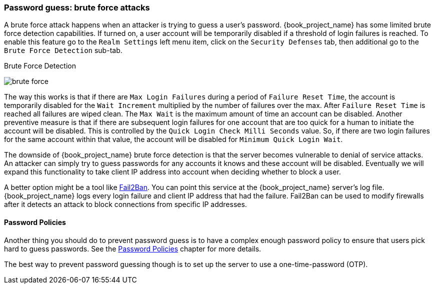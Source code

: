 
=== Password guess: brute force attacks

A brute force attack happens when an attacker is trying to guess a user's password.
{book_project_name} has some limited brute force detection capabilities.
If turned on, a user account will be temporarily disabled if a threshold of login failures is reached.
To enable this feature go to the `Realm Settings` left menu item, click on the `Security Defenses` tab, then additional
go to the `Brute Force Detection` sub-tab.

.Brute Force Detection
image:{book_images}/brute-force.png[]

The way this works is that if there are `Max Login Failures` during a period of `Failure Reset Time`,
the account is temporarily disabled for the `Wait Increment` multiplied by the number of failures over the max.  After
`Failure Reset Time` is reached all failures are wiped clean.  The `Max Wait` is the maximum amount of time
an account can be disabled.  Another preventive measure is that if there are subsequent login failures for one
account that are too quick for a human to initiate the account will be disabled.  This is controlled by the
`Quick Login Check Milli Seconds` value.  So, if there are two login failures for the same account within that value,
the account will be disabled for `Minimum Quick Login Wait`.

The downside of {book_project_name} brute force detection is that the server becomes vulnerable to denial of service attacks.
An attacker can simply try to guess passwords for any accounts it knows and these account will be disabled.
Eventually we will expand this functionality to take client IP address into account when deciding whether to block a user.

A better option might be a tool like http://www.fail2ban.org[Fail2Ban].  You can point this service at the {book_project_name} server's log file.
{book_project_name} logs every login failure and client IP address that had the failure.  Fail2Ban can be used to modify
firewalls after it detects an attack to block connections from specific IP addresses.

==== Password Policies

Another thing you should do to prevent password guess is to have a complex enough password policy to ensure that
users pick hard to guess passwords.  See the <<_password-policies, Password Policies>> chapter for more details.

The best way to prevent password guessing though is to set up the server to use a one-time-password (OTP).

